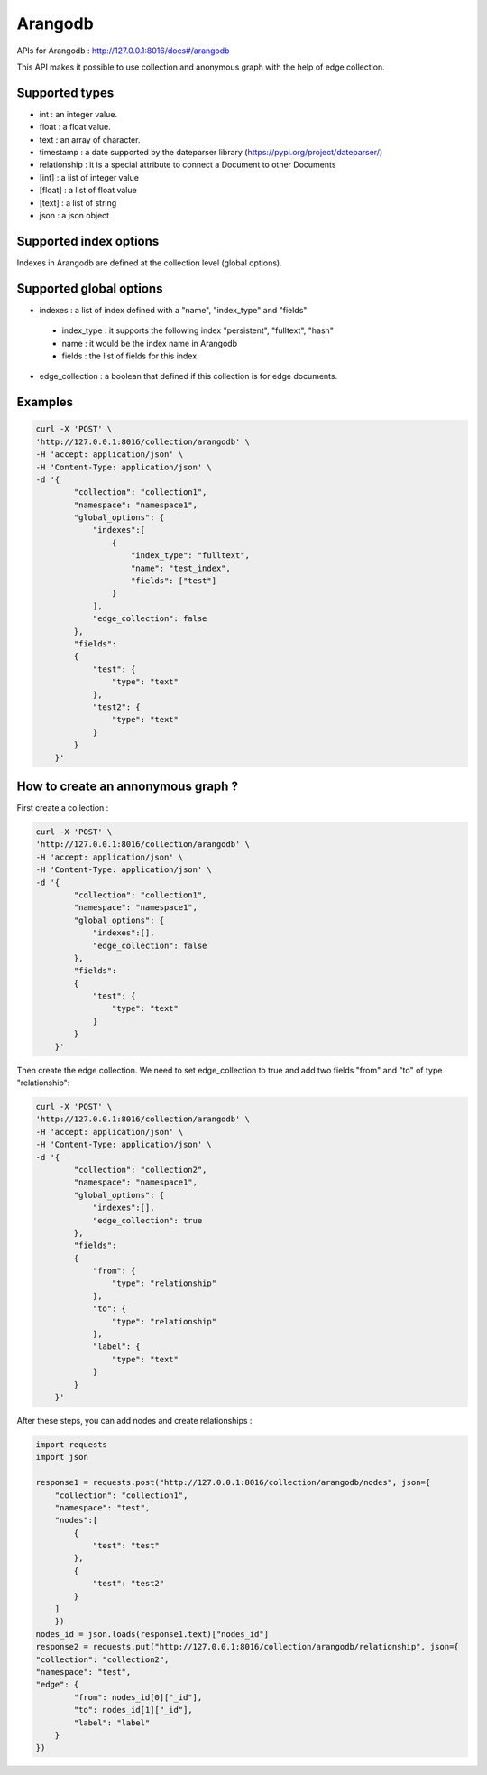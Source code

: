 Arangodb
===========

APIs for Arangodb : http://127.0.0.1:8016/docs#/arangodb

This API makes it possible to use collection and anonymous graph with the help of edge collection.

Supported types
------------------------

*  int : an integer value.
*  float : a float value.
*  text : an array of character.
*  timestamp : a date supported by the dateparser library (https://pypi.org/project/dateparser/)
*  relationship : it is a special attribute to connect a Document to other Documents
*  [int] : a list of integer value
*  [float] : a list of float value
*  [text] : a list of string
*  json : a json object

Supported index options
------------------------

Indexes in Arangodb are defined at the collection level (global options).

Supported global options
------------------------

*  indexes : a list of index defined with a "name", "index_type" and "fields"

  *  index_type : it supports the following index "persistent", "fulltext", "hash"
  *  name : it would be the index name in Arangodb
  *  fields : the list of fields for this index

*  edge_collection : a boolean that defined if this collection is for edge documents.


Examples
------------------------

.. code-block:: bash

    curl -X 'POST' \
    'http://127.0.0.1:8016/collection/arangodb' \
    -H 'accept: application/json' \
    -H 'Content-Type: application/json' \
    -d '{
            "collection": "collection1",
            "namespace": "namespace1",
            "global_options": {
                "indexes":[
                    {
                        "index_type": "fulltext",
                        "name": "test_index",
                        "fields": ["test"]
                    }
                ],
                "edge_collection": false
            },
            "fields":
            {
                "test": {
                    "type": "text"
                },
                "test2": {
                    "type": "text"
                }
            }
        }'

How to create an annonymous graph ?
------------------------------------

First create a collection :

.. code-block:: bash

    curl -X 'POST' \
    'http://127.0.0.1:8016/collection/arangodb' \
    -H 'accept: application/json' \
    -H 'Content-Type: application/json' \
    -d '{
            "collection": "collection1",
            "namespace": "namespace1",
            "global_options": {
                "indexes":[],
                "edge_collection": false
            },
            "fields":
            {
                "test": {
                    "type": "text"
                }
            }
        }'

Then create the edge collection. We need to set edge_collection to true and add two fields "from" and "to" of type "relationship":

.. code-block:: bash

    curl -X 'POST' \
    'http://127.0.0.1:8016/collection/arangodb' \
    -H 'accept: application/json' \
    -H 'Content-Type: application/json' \
    -d '{
            "collection": "collection2",
            "namespace": "namespace1",
            "global_options": {
                "indexes":[],
                "edge_collection": true
            },
            "fields":
            {
                "from": {
                    "type": "relationship"
                },
                "to": {
                    "type": "relationship"
                },
                "label": {
                    "type": "text"
                }
            }
        }'

After these steps, you can add nodes and create relationships :

.. code-block:: python3

    import requests
    import json

    response1 = requests.post("http://127.0.0.1:8016/collection/arangodb/nodes", json={
        "collection": "collection1",
        "namespace": "test",
        "nodes":[
            {
                "test": "test"
            },
            {
                "test": "test2"
            }
        ]
        })
    nodes_id = json.loads(response1.text)["nodes_id"]
    response2 = requests.put("http://127.0.0.1:8016/collection/arangodb/relationship", json={
    "collection": "collection2",
    "namespace": "test",
    "edge": {
            "from": nodes_id[0]["_id"],
            "to": nodes_id[1]["_id"],
            "label": "label"
        }
    })